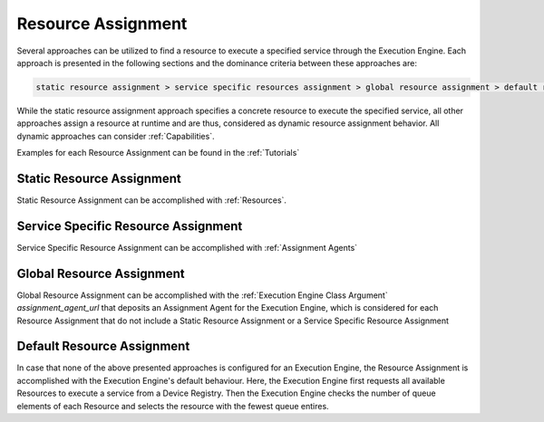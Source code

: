 ..
    Licensed under the MIT License.
    For details on the licensing terms, see the LICENSE file.
    SPDX-License-Identifier: MIT

    Copyright 2023-2024 (c) Fraunhofer IOSB (Author: Florian Düwel)







.. _ Resource Assignment:

=====================
Resource Assignment
=====================
Several approaches can be utilized to find a resource to execute a specified service through the Execution Engine.
Each approach is presented in the following sections and the dominance criteria between these approaches are:

.. code-block:: text

    static resource assignment > service specific resources assignment > global resource assignment > default resource assignment

While the static resource assignment approach specifies a concrete resource to execute the specified service, all
other approaches assign a resource at runtime and are thus, considered as dynamic resource assignment behavior.
All dynamic approaches can consider :ref:`Capabilities`.

Examples for each Resource Assignment can be found in the :ref:`Tutorials`

Static Resource Assignment
===========================
Static Resource Assignment can be accomplished with :ref:`Resources`.

Service Specific Resource Assignment
======================================
Service Specific Resource Assignment can be accomplished with :ref:`Assignment Agents`

Global Resource Assignment
===========================
Global Resource Assignment can be accomplished with the :ref:`Execution Engine Class Argument` *assignment_agent_url* that
deposits an Assignment Agent for the Execution Engine, which is considered for each Resource Assignment that do not include
a Static Resource Assignment or a Service Specific Resource Assignment

Default Resource Assignment
===========================
In case that none of the above presented approaches is configured for an Execution Engine, the Resource Assignment
is accomplished with the Execution Engine's default behaviour. Here, the Execution Engine first requests all available
Resources to execute a service from a Device Registry. Then the Execution Engine checks the number of queue elements
of each Resource and selects the resource with the fewest queue entires.







